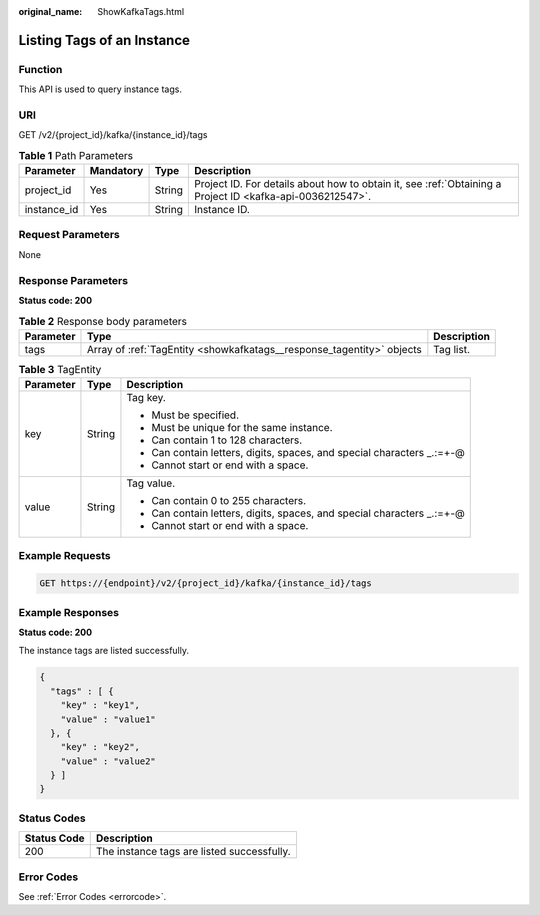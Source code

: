 :original_name: ShowKafkaTags.html

.. _ShowKafkaTags:

Listing Tags of an Instance
===========================

Function
--------

This API is used to query instance tags.

URI
---

GET /v2/{project_id}/kafka/{instance_id}/tags

.. table:: **Table 1** Path Parameters

   +-------------+-----------+--------+-----------------------------------------------------------------------------------------------------------+
   | Parameter   | Mandatory | Type   | Description                                                                                               |
   +=============+===========+========+===========================================================================================================+
   | project_id  | Yes       | String | Project ID. For details about how to obtain it, see :ref:`Obtaining a Project ID <kafka-api-0036212547>`. |
   +-------------+-----------+--------+-----------------------------------------------------------------------------------------------------------+
   | instance_id | Yes       | String | Instance ID.                                                                                              |
   +-------------+-----------+--------+-----------------------------------------------------------------------------------------------------------+

Request Parameters
------------------

None

Response Parameters
-------------------

**Status code: 200**

.. table:: **Table 2** Response body parameters

   +-----------+-----------------------------------------------------------------------+-------------+
   | Parameter | Type                                                                  | Description |
   +===========+=======================================================================+=============+
   | tags      | Array of :ref:`TagEntity <showkafkatags__response_tagentity>` objects | Tag list.   |
   +-----------+-----------------------------------------------------------------------+-------------+

.. _showkafkatags__response_tagentity:

.. table:: **Table 3** TagEntity

   +-----------------------+-----------------------+-------------------------------------------------------------------------+
   | Parameter             | Type                  | Description                                                             |
   +=======================+=======================+=========================================================================+
   | key                   | String                | Tag key.                                                                |
   |                       |                       |                                                                         |
   |                       |                       | -  Must be specified.                                                   |
   |                       |                       |                                                                         |
   |                       |                       | -  Must be unique for the same instance.                                |
   |                       |                       |                                                                         |
   |                       |                       | -  Can contain 1 to 128 characters.                                     |
   |                       |                       |                                                                         |
   |                       |                       | -  Can contain letters, digits, spaces, and special characters \_.:=+-@ |
   |                       |                       |                                                                         |
   |                       |                       | -  Cannot start or end with a space.                                    |
   +-----------------------+-----------------------+-------------------------------------------------------------------------+
   | value                 | String                | Tag value.                                                              |
   |                       |                       |                                                                         |
   |                       |                       | -  Can contain 0 to 255 characters.                                     |
   |                       |                       |                                                                         |
   |                       |                       | -  Can contain letters, digits, spaces, and special characters \_.:=+-@ |
   |                       |                       |                                                                         |
   |                       |                       | -  Cannot start or end with a space.                                    |
   +-----------------------+-----------------------+-------------------------------------------------------------------------+

Example Requests
----------------

.. code-block:: text

   GET https://{endpoint}/v2/{project_id}/kafka/{instance_id}/tags

Example Responses
-----------------

**Status code: 200**

The instance tags are listed successfully.

.. code-block::

   {
     "tags" : [ {
       "key" : "key1",
       "value" : "value1"
     }, {
       "key" : "key2",
       "value" : "value2"
     } ]
   }

Status Codes
------------

=========== ==========================================
Status Code Description
=========== ==========================================
200         The instance tags are listed successfully.
=========== ==========================================

Error Codes
-----------

See :ref:`Error Codes <errorcode>`.
